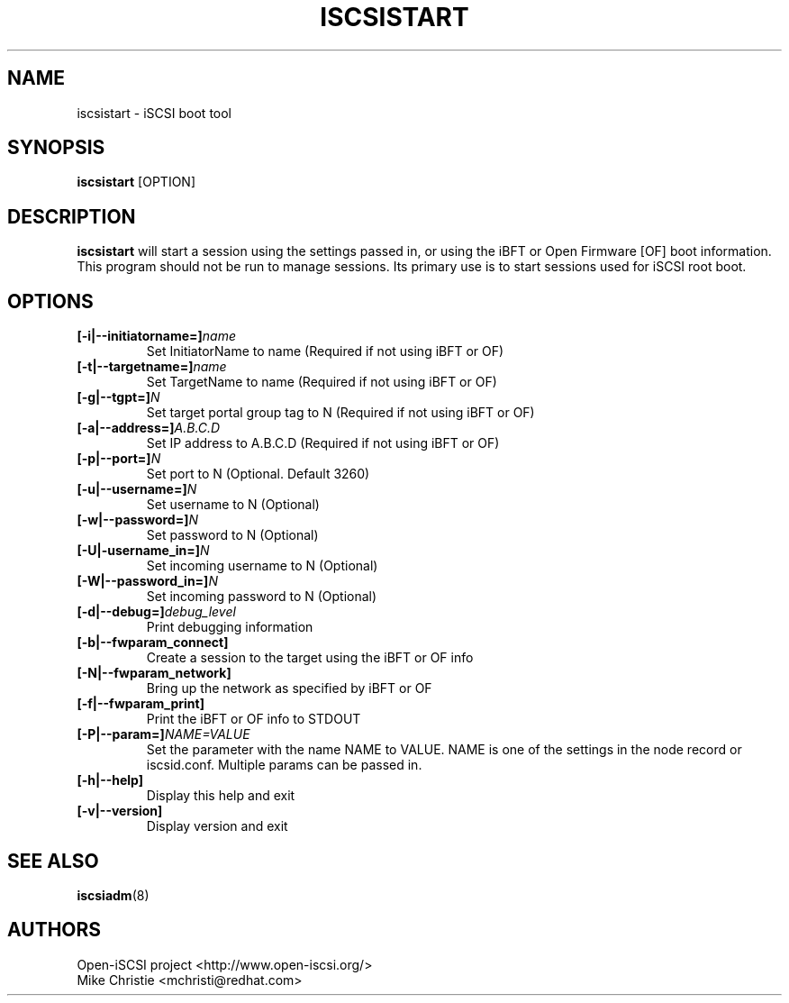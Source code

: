 .TH ISCSISTART 8 "Jan 2010" "" "Linux Administrator's Manual"
.SH NAME
iscsistart \- iSCSI boot tool
.SH SYNOPSIS
.BI iscsistart
[OPTION]
.SH "DESCRIPTION"
.B iscsistart
will start a session using the settings passed in, or
using the iBFT or Open Firmware [OF] boot information. This program should
not be run to manage sessions. Its primary use is to start
sessions used for iSCSI root boot.
.SH OPTIONS
.TP
.BI [-i|--initiatorname=]\fIname\fP
Set InitiatorName to name (Required if not using iBFT or OF)
.TP
.BI [-t|--targetname=]\fIname\fP
Set TargetName to name (Required if not using iBFT or OF)
.TP
.BI [-g|--tgpt=]\fIN\fP
Set target portal group tag to N (Required if not using iBFT or OF)
.TP
.BI [-a|--address=]\fIA.B.C.D\fP
Set IP address to A.B.C.D (Required if not using iBFT or OF)
.TP
.BI [-p|--port=]\fIN\fP
Set port to N (Optional. Default 3260)
.TP
.BI [-u|--username=]\fIN\fP
Set username to N (Optional)
.TP
.BI [-w|--password=]\fIN\fP
Set password to N (Optional)
.TP
.BI [-U|-username_in=]\fIN\fP
Set incoming username to N (Optional)
.TP
.BI [-W|--password_in=]\fIN\fP
Set incoming password to N (Optional)
.TP
.BI [-d|--debug=]\fIdebug_level\fP
Print debugging information
.TP
.BI [-b|--fwparam_connect]
Create a session to the target using the iBFT or OF info
.TP
.BI [-N|--fwparam_network]
Bring up the network as specified by iBFT or OF
.TP
.BI [-f|--fwparam_print]
Print the iBFT or OF info to STDOUT
.TP
.BI [-P|--param=]\fINAME=VALUE\fP
Set the parameter with the name NAME to VALUE. NAME is one of the settings
in the node record or iscsid.conf. Multiple params can be passed in.
.TP
.BI [-h|--help]
Display this help and exit
.TP
.BI [-v|--version]
Display version and exit


.SH "SEE ALSO"
.BR iscsiadm (8)

.SH AUTHORS
Open-iSCSI project <http://www.open-iscsi.org/>
.br
Mike Christie <mchristi@redhat.com>
